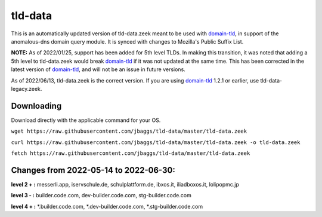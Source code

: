 tld-data
========
This is an automatically updated version of tld-data.zeek meant to be used
with domain-tld_, in support of the anomalous-dns domain query module. It
is synced with changes to Mozilla's Public Suffix List. 

**NOTE:** As of 2022/01/25, support has been added for 5th level TLDs.
In making this transition, it was noted that adding a 5th level to tld-data.zeek
would break domain-tld_ if it was not updated at the same time.
This has been corrected in the latest version of domain-tld_,
and will not be an issue in future versions.

As of 2022/06/13, tld-data.zeek is the correct version.  
If you are using domain-tld_ 1.2.1 or earlier, use tld-data-legacy.zeek.

.. _domain-tld: https://github.com/sethhall/domain-tld

Downloading
-----------
Download directly with the applicable command for your OS.

``wget https://raw.githubusercontent.com/jbaggs/tld-data/master/tld-data.zeek``

``curl https://raw.githubusercontent.com/jbaggs/tld-data/master/tld-data.zeek -o tld-data.zeek``

``fetch https://raw.githubusercontent.com/jbaggs/tld-data/master/tld-data.zeek``

Changes from 2022-05-14 to 2022-06-30:
--------------------------------------
**level 2 + :** messerli.app, iservschule.de, schulplattform.de, ibxos.it, iliadboxos.it, lolipopmc.jp

**level 3 - :** builder.code.com, dev-builder.code.com, stg-builder.code.com

**level 4 + :** \*.builder.code.com, \*.dev-builder.code.com, \*.stg-builder.code.com

